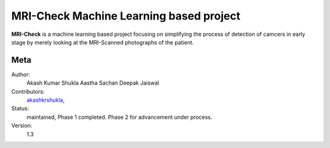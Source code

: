 MRI-Check Machine Learning based project
=======================

**MRI-Check** is a machine learning based project focusing on simplifying the process of detection of camcers in early stage by merely looking at the MRI-Scanned photographs of the patient.

Meta
----

Author:
    Akash Kumar Shukla
    Aastha Sachan
    Deepak Jaiswal

Contributors:
    `akashkrshukla <https://github.com/akashkrshukla>`_,
    
Status:
    maintained,
    Phase 1 completed.
    Phase 2 for advancement under process.

Version:
    1.3

